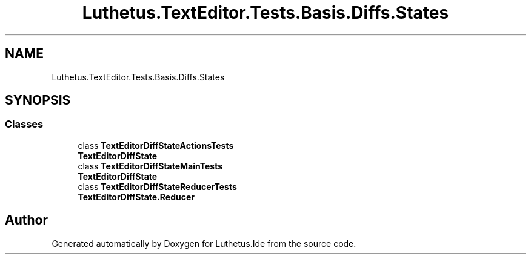 .TH "Luthetus.TextEditor.Tests.Basis.Diffs.States" 3 "Version 1.0.0" "Luthetus.Ide" \" -*- nroff -*-
.ad l
.nh
.SH NAME
Luthetus.TextEditor.Tests.Basis.Diffs.States
.SH SYNOPSIS
.br
.PP
.SS "Classes"

.in +1c
.ti -1c
.RI "class \fBTextEditorDiffStateActionsTests\fP"
.br
.RI "\fBTextEditorDiffState\fP "
.ti -1c
.RI "class \fBTextEditorDiffStateMainTests\fP"
.br
.RI "\fBTextEditorDiffState\fP "
.ti -1c
.RI "class \fBTextEditorDiffStateReducerTests\fP"
.br
.RI "\fBTextEditorDiffState\&.Reducer\fP "
.in -1c
.SH "Author"
.PP 
Generated automatically by Doxygen for Luthetus\&.Ide from the source code\&.
